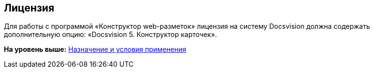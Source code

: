 
== Лицензия

Для работы с программой «Конструктор web-разметок» лицензия на систему Docsvision должна содержать дополнительную опцию: «Docsvision 5. Конструктор карточек».

*На уровень выше:* xref:../topics/Conditionsof_use.html[Назначение и условия применения]
